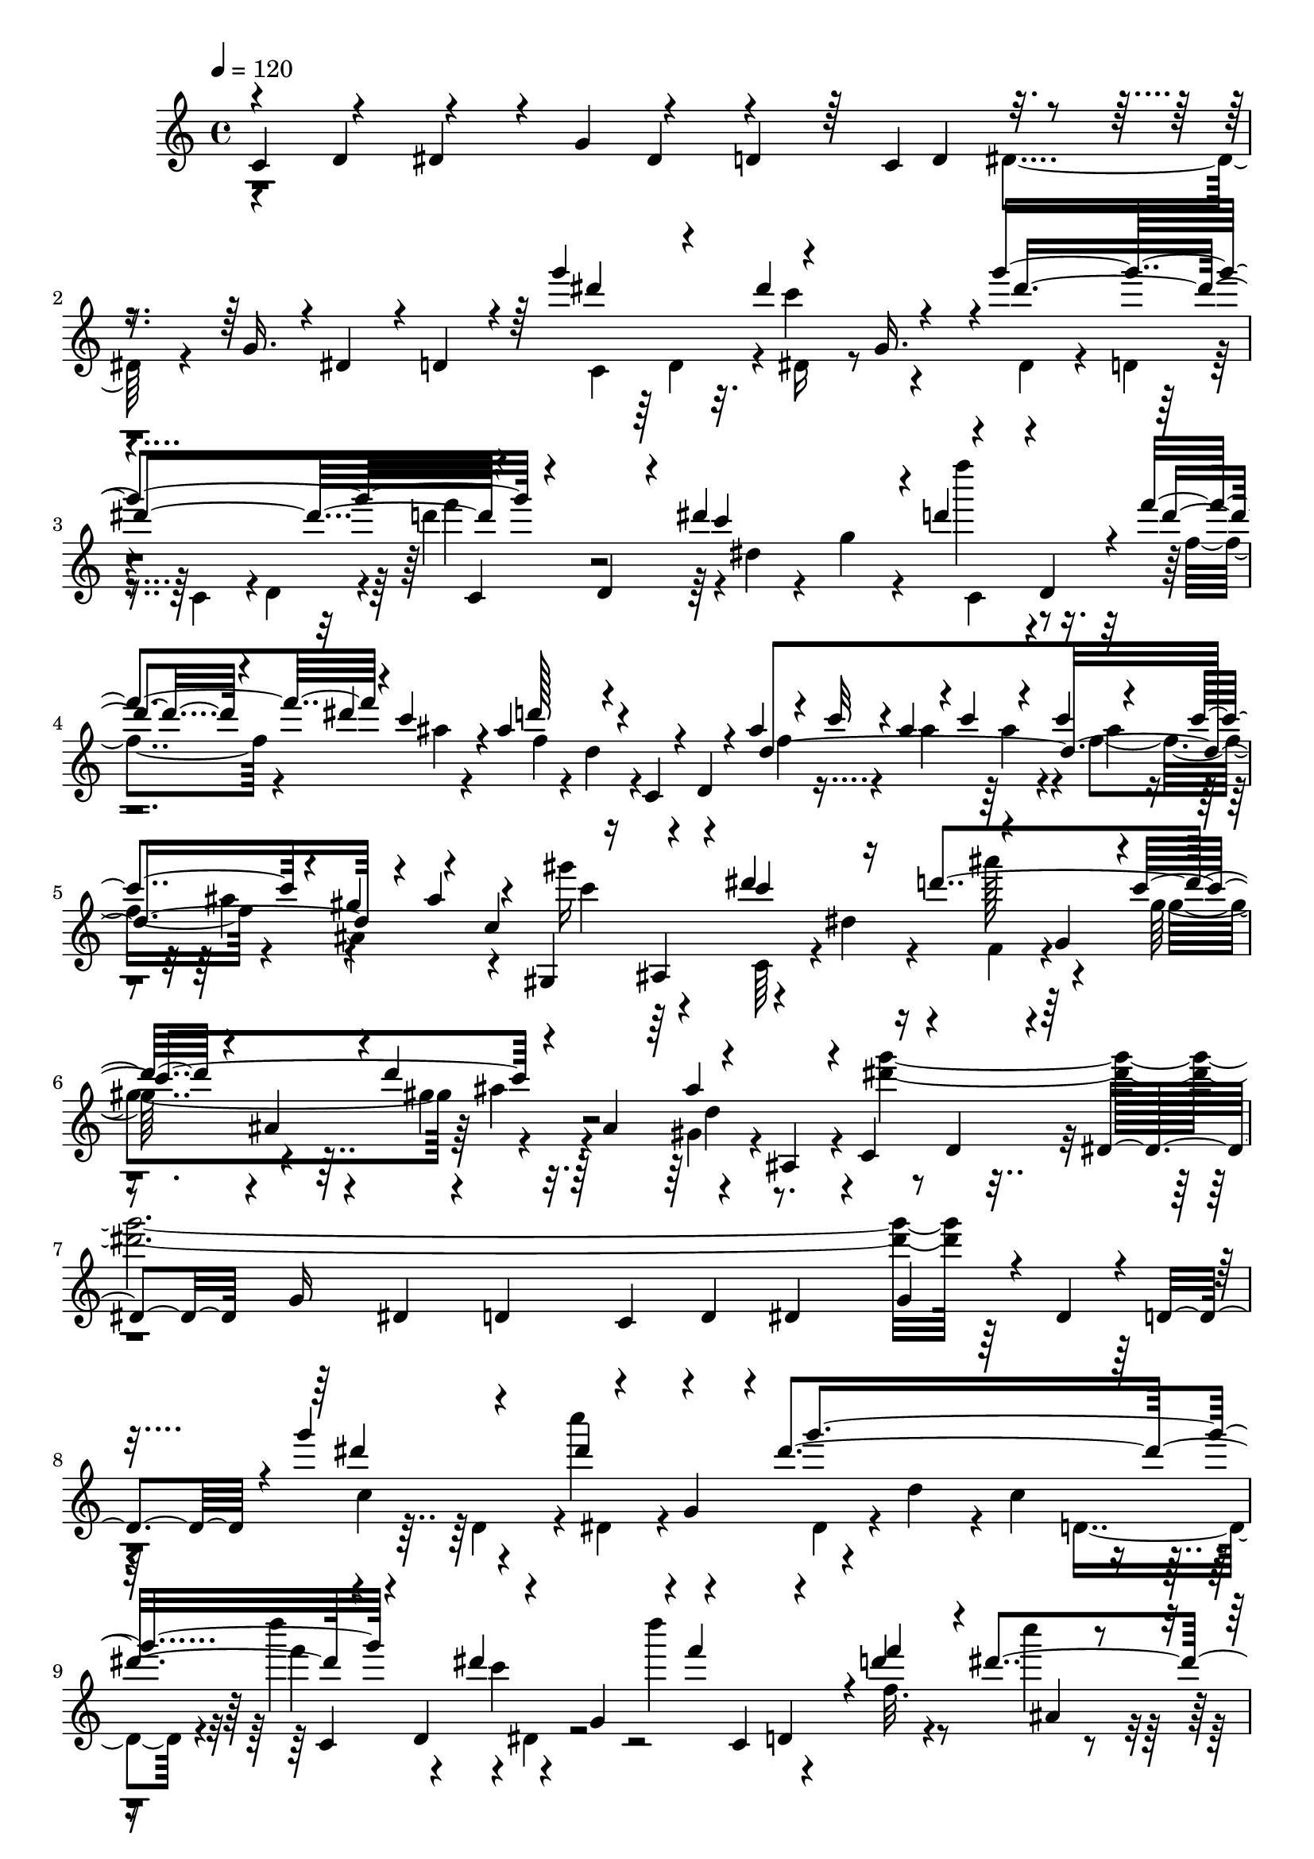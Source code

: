 % Lily was here -- automatically converted by C:\Program Files (x86)\LilyPond\usr\bin\midi2ly.py from C:\1\126.MID
\version "2.14.0"

\layout {
  \context {
    \Voice
    \remove "Note_heads_engraver"
    \consists "Completion_heads_engraver"
    \remove "Rest_engraver"
    \consists "Completion_rest_engraver"
  }
}

trackAchannelA = {


  \key c \major
    
  \time 4/4 
  

  \key c \major
  
  \tempo 4 = 120 
  
}

trackAchannelB = \relative c {
  \voiceOne
  c'4*306/480 r4*162/480 dis4*202/480 r4*44/480 g4*206/480 r4*204/480 d4*176/480 
  r64 c4*488/480 r4*164/480 g'16. r4*16/480 dis4*188/480 r4*26/480 d4*148/480 
  r4*70/480 g''4*498/480 r4*182/480 g,,16. r4*4/480 g''4*1002/480 
  r4*134/480 d,,4*96/480 r4*81/480 dis''4*455/480 r4*218/480 d,,4*244/480 
  r4*24/480 f''4*236/480 r4*26/480 c4*186/480 r4*24/480 ais4*326/480 
  r4*112/480 c,,4*202/480 r4*52/480 d4*74/480 r4*128/480 ais''4*70/480 
  r4*46/480 c32 r4*19/480 ais4*67/480 r4*22/480 c4*62/480 r4*82/480 c4*62/480 
  r4*84/480 c4*138/480 r4*54/480 gis4*128/480 r4*68/480 c,4*316/480 
  r16 ais,4*176/480 r4*42/480 dis''4*314/480 r16 d4*502/480 r4*142/480 ais,4*204/480 
  r4*12/480 d'4*548/480 r4*182/480 ais,,4*228/480 r4*24/480 c4*254/480 
  r4*4/480 d4*174/480 r4*46/480 dis4*158/480 r4*46/480 g16 r4*82/480 dis4*162/480 
  r4*44/480 d4*184/480 r64 c4*290/480 r4*160/480 dis4*136/480 r4*86/480 g4*156/480 
  r4*54/480 dis4*194/480 r4*36/480 d4*234/480 r4*18/480 g''4*606/480 
  r4*186/480 g,,4*156/480 r4*10/480 dis''4*938/480 r4*172/480 d,,4*212/480 
  r4*206/480 g4*198/480 r4*8/480 f''4*272/480 r4*232/480 d4*216/480 
  r4*8/480 dis4*224/480 r4*12/480 d64*9 r4*158/480 c,,4*226/480 
  r4*12/480 d4*140/480 r4*46/480 ais''4*84/480 r4*32/480 c4*52/480 
  r4*40/480 ais32 r64 c4*64/480 r4*4/480 ais32 r4*17/480 c4*71/480 
  r4*82/480 c4*102/480 r4*16/480 ais,,4*298/480 r4*56/480 gis4*336/480 
  r4*144/480 dis'''4*284/480 r4*136/480 ais4*395/480 r4*17/480 gis,4*220/480 
  r4*216/480 gis4*224/480 r4*32/480 ais4*170/480 r4*56/480 gis,4*188/480 
  r4*92/480 ais4*66/480 r4*214/480 g''4*2228/480 r4*46/480 dis,4*134/480 
  r4*156/480 d4*68/480 r4*246/480 f4*338/480 r4*192/480 ais,4*222/480 
  r4*6/480 g'4*314/480 r4*272/480 dis,4*192/480 g'4*464/480 r4*198/480 gis,4*170/480 
  r4*42/480 f64*7 r4*236/480 d4*284/480 r4*190/480 d4*222/480 r4*174/480 g4*208/480 
  r4*6/480 c4*218/480 r4*204/480 dis4*246/480 r4*232/480 dis4*223/480 
  r4*258/480 dis4*311/480 d'4*304/480 r4*6/480 g4*254/480 r4*192/480 dis8 
  r4*18/480 f,4*149/480 r4*55/480 dis4*188/480 r4*28/480 b''32*11 
  r4*162/480 gis,,4*86/480 r64*5 f4*230/480 r4*14/480 dis4*260/480 
  r4*16/480 g''4*2558/480 r16 dis,4*88/480 r4*272/480 g'''4*608/480 
  r4*164/480 g,,4*148/480 r4*46/480 dis''4*736/480 r4*174/480 f32*7 
  dis4*418/480 r4*10/480 d4*216/480 r4*4/480 d,,4*98/480 r4*118/480 f''4*218/480 
  ais,,4*132/480 r4*64/480 d'4*310/480 r4*160/480 c,,4*170/480 
  r4*52/480 d4*108/480 r4*110/480 f4*96/480 r4*78/480 c''4*52/480 
  r4*8/480 ais,4*168/480 r4*64/480 c'4*54/480 r4*78/480 c4*110/480 
  r4*62/480 gis16 r4*80/480 gis4*610/480 r4*88/480 dis,4*254/480 
  r4*148/480 g16. r4*24/480 gis4*207/480 r4*217/480 d''4*296/480 
  r4*182/480 ais4*318/480 r4*168/480 dis,4*2545/480 r4*55/480 g,,4*56/480 
  r4*234/480 g,4*1204/480 r32 d'''4*194/480 r4*236/480 dis,4*1226/480 
  r4*398/480 d'4*342/480 r4*160/480 d4*250/480 r4*213/480 d4*203/480 
  r4*272/480 dis,4*998/480 r4*648/480 ais,4*1638/480 r4*534/480 c''4*272/480 
  r4*14/480 d4*246/480 r4*218/480 d4*208/480 r4*20/480 b4*399/480 
  r4*57/480 c4*138/480 r4*260/480 a4*410/480 r4*692/480 d4*406/480 
  r4*188/480 d4*264/480 r4*16/480 dis4*310/480 r4*24/480 d4*298/480 
  r4*100/480 dis4*794/480 r4*1666/480 c,,4*206/480 r4*76/480 d4*146/480 
  r4*74/480 dis''4*196/480 r4*32/480 g,,4*156/480 r4*48/480 g''4*970/480 
  r4*152/480 d,,4*212/480 r4*20/480 dis''4*416/480 r4*14/480 c,,4*264/480 
  r16. d''32. r4*124/480 dis4*230/480 r4*4/480 d4*370/480 r64 c,,4*252/480 
  r16. ais'''4*56/480 r4*56/480 c4*50/480 r4*10/480 ais4*54/480 
  r4*12/480 ais,,4*186/480 r4*52/480 ais''64*5 r4*72/480 ais,,,32*5 
  gis4*354/480 r4*152/480 dis'''4*518/480 r4*152/480 g,,4*187/480 
  r4*5/480 gis4*232/480 ais4*216/480 r4*8/480 ais'4*228/480 r4*22/480 ais,4*186/480 
  r4*44/480 ais'4*638/480 r16. d,,4*238/480 r4*230/480 d4*232/480 
  r4*178/480 ais4*236/480 r4*228/480 ais4*260/480 r4*242/480 ais4*260/480 
  r4*6/480 gis4*288/480 r4*12/480 g4*304/480 r4*32/480 c'4*424/480 
  r4*130/480 c4*530/480 r4*458/480 gis4*492/480 r4*42/480 ais4*376/480 
  r4*286/480 ais4*924/480 r4*2/480 c,,4*1718/480 r4*658/480 dis'''4*982/480 
  r64*101 c,,,4*190/480 r4*382/480 g''4*282/480 r4*130/480 dis'4*232/480 
  r4*88/480 g,4*186/480 r4*94/480 dis'4*186/480 r4*82/480 g,4*158/480 
  r4*94/480 dis'16. r4*96/480 g,4*82/480 r4*188/480 dis'4*162/480 
  r4*112/480 g,4*82/480 r4*224/480 dis'4*128/480 r4*224/480 g,4*80/480 
  r4*398/480 dis''4*1040/480 r4*172/480 g,,4*186/480 r4*88/480 dis''4*1116/480 
  r4*62/480 d4*152/480 r32 f4*220/480 r4*184/480 gis,,4*592/480 
  r4*102/480 f4*50/480 r4*394/480 c,4*304/480 r4*350/480 g''4*228/480 
  r4*148/480 ais4*290/480 r4*94/480 g4*122/480 r64*5 gis'4*298/480 
  r4*242/480 g,4*302/480 r4*248/480 f32*11 r4*260/480 ais4*318/480 
  r4*82/480 dis,32 r4*416/480 c,4*246/480 r4*272/480 f'4*128/480 
  r4*228/480 c''4*304/480 r4*12/480 f,,4*208/480 r4*16/480 c''4*1104/480 
  r32 b4*148/480 r4*46/480 d4*196/480 r4*170/480 f,,4*522/480 r4*154/480 d4*50/480 
  r4*296/480 g'4*1196/480 r4*244/480 g4*2376/480 r4*454/480 g'4*3042/480 
  f,4*102/480 r4*130/480 b4*160/480 r4*14/480 g,4*92/480 r4*145/480 d''4*349/480 
  r4*466/480 g,,4*238/480 r4*96/480 dis'4*186/480 r4*136/480 g,4*74/480 
  r4*172/480 dis'4*116/480 r4*146/480 g,4*86/480 r4*172/480 dis'4*98/480 
  r4*186/480 g,32. r4*146/480 dis'4*92/480 r4*178/480 g,4*152/480 
  r4*156/480 dis'4*100/480 r4*274/480 g,4*70/480 r4*396/480 g''4*860/480 
  r4*234/480 g,,4*78/480 r4*252/480 dis'4*106/480 r4*260/480 g,4*134/480 
  r4*118/480 dis'4*252/480 r4*190/480 g,4*1086/480 r4*132/480 dis'4*388/480 
  r4*80/480 a4*74/480 r4*376/480 c,,4*258/480 r4*298/480 fis'4*316/480 
  r4*84/480 d'4*194/480 r4*126/480 fis,32*5 r4*103/480 d'4*161/480 
  r4*166/480 fis,4*140/480 r64*5 d'4*140/480 r4*112/480 fis,4*668/480 
  r4*204/480 d'4*232/480 r4*94/480 fis,4*72/480 r4*400/480 dis''4*922/480 
  r4*152/480 g,,4*82/480 r4*164/480 dis'4*172/480 r4*142/480 g,4*306/480 
  r4*28/480 dis'4*274/480 r4*156/480 ais4*662/480 r4*18/480 a4*396/480 
  r4*12/480 d'4*732/480 r4*382/480 gis,,16. r4*146/480 f'4*158/480 
  r4*106/480 gis,4*264/480 r4*14/480 g'4*428/480 r4*292/480 g r4*84/480 c4*244/480 
  r4*124/480 d4*212/480 r4*302/480 g,,4*102/480 r4*182/480 fis'4*304/480 
  r4*136/480 g,4*58/480 r4*326/480 b'4*1228/480 r4*228/480 g,4*108/480 
  r4*142/480 b4*260/480 r4*3/480 g4*109/480 r4*198/480 b4*214/480 
  r4*22/480 g4*102/480 r4*274/480 f'4*118/480 r64 a4*260/480 r4*62/480 g,4*136/480 
  r4*6/480 c'4*190/480 r4*38/480 d4*332/480 r4*8/480 c4*2904/480 
  r4*314/480 g,4*84/480 r4*428/480 c,,4*106/480 r4*28/480 dis'''4*918/480 
  r4*144/480 g,,4*94/480 r4*156/480 dis''4*1052/480 r32. d4*124/480 
  r4*128/480 f4*214/480 r4*182/480 gis,,4*694/480 r4*92/480 f4*68/480 
  r4*396/480 ais'32*13 r4*66/480 ais,4*204/480 r4*162/480 g4*218/480 
  r4*100/480 ais4*268/480 r32 g4*536/480 r4*20/480 f4*426/480 r4*98/480 g4*522/480 
  r4*96/480 dis4*50/480 r4*374/480 gis'4*799/480 r4*295/480 f,4*82/480 
  r4*162/480 ais'4*262/480 r4*200/480 f,4*436/480 r4*102/480 dis4*798/480 
  r4*194/480 gis4*304/480 r4*42/480 d4*68/480 r4*310/480 c,4*324/480 
  r4*208/480 dis'64*11 r4*6/480 g4*178/480 r4*96/480 dis4*238/480 
  r4*12/480 g'4*1954/480 r4*354/480 g'4*3122/480 r4*214/480 b,4*126/480 
  r4*92/480 c4*192/480 r4*34/480 d4*354/480 r4*40/480 c4*224/480 
  r4*472/480 g,32*5 r4*168/480 dis'4*200/480 r16. g,4*102/480 r4*148/480 dis'4*110/480 
  r4*198/480 g,4*184/480 r4*70/480 dis'4*101/480 r4*185/480 g,4*156/480 
  r4*172/480 dis'4*128/480 r4*206/480 g,4*198/480 r4*192/480 dis'4*98/480 
  r4*376/480 g,4*104/480 r4*568/480 c4*968/480 r4*116/480 dis4*198/480 
  r4*52/480 d4*164/480 r4*46/480 c4*350/480 r4*144/480 dis4*116/480 
  r4*88/480 g4*184/480 r4*52/480 dis16. r4*48/480 d4*114/480 r4*116/480 g''4*490/480 
  r4*188/480 g,,4*174/480 r4*34/480 g''4*1016/480 r4*154/480 d,,32. 
  r4*92/480 dis''4*452/480 r4*230/480 d,,4*184/480 r4*6/480 d''4*200/480 
  dis4*248/480 r4*28/480 f,,4*156/480 r4*22/480 d4*142/480 r4*54/480 c4*218/480 
  r4*24/480 d4*130/480 r4*52/480 ais''4*66/480 r64 c4*50/480 r4*14/480 ais32 
  r4*8/480 c4*92/480 r4*70/480 c4*112/480 r128*5 gis4*149/480 r32 c,4*190/480 
  r4*160/480 ais,4*188/480 r4*22/480 dis''4*328/480 r4*80/480 ais4*478/480 
  r4*174/480 ais,4*188/480 r4*32/480 d'4*278/480 r4*200/480 ais4*522/480 
  r4*14/480 c,,64*7 r4*22/480 d16. r4*26/480 dis4*158/480 r4*46/480 g4*218/480 
  r4*3/480 dis4*191/480 r4*26/480 d4*164/480 r32 c4*298/480 r4*122/480 dis4*128/480 
  r4*116/480 g4*134/480 r4*114/480 dis4*98/480 r4*198/480 d4*66/480 
  r4*218/480 f4*334/480 r4*194/480 f4*246/480 r4*152/480 gis4*230/480 
  r4*4/480 dis,4*174/480 r4*18/480 g'4*504/480 f4*966/480 r4*156/480 c,,4*266/480 
  r4*148/480 dis4*276/480 r4*194/480 c'8 r4*6/480 d4*246/480 r4*216/480 f4*232/480 
  r16. d4*224/480 r8 f'4*354/480 r4*214/480 f4*296/480 r4*152/480 gis4*226/480 
  r4*208/480 d,4*256/480 r4*244/480 b4*252/480 r4*8/480 gis4*130/480 
  r32. f4*244/480 r4*3/480 dis4*273/480 r4*3/480 g''4*2617/480 
  r4*114/480 dis,4*66/480 r4*316/480 dis'''4*362/480 r64*5 dis8 
  r4*206/480 g32*17 r4*94/480 d,,4*194/480 r64 dis''4*502/480 r4*12/480 f4*290/480 
  r4*226/480 d4*112/480 r4*138/480 dis4*146/480 r4*110/480 ais64*21 
  r4*80/480 d,,4*160/480 r4*66/480 f4*96/480 r4*86/480 c''4*70/480 
  r4*70/480 c4*64/480 r4*62/480 c4*48/480 r4*72/480 c4*112/480 
  r4*88/480 gis4*140/480 r4*98/480 gis,,4*356/480 r4*182/480 c4*234/480 
  r4*40/480 dis4*234/480 r4*6/480 d'4*574/480 r4*108/480 ais,4*196/480 
  r4*24/480 d'4*508/480 r4*3/480 gis,,,4*221/480 r4*46/480 ais4*192/480 
  r32. dis'4*2922/480 r4*232/480 g,,,4*1914/480 r4*454/480 c''4*122/480 
  r4*140/480 gis4*290/480 r4*20/480 g4*718/480 r4*462/480 d'4*247/480 
  r4*227/480 d4*200/480 r4*14/480 dis4*400/480 r4*1506/480 ais,,4*1780/480 
  r4*346/480 c''4*292/480 r4*216/480 c4*258/480 r4*261/480 b4*459/480 
  r4*22/480 c4*152/480 r4*282/480 a4*456/480 r4*786/480 d4*436/480 
  r4*250/480 d4*284/480 r4*10/480 dis4*264/480 r4*40/480 d4*124/480 
  r4*262/480 dis4*830/480 r4*1934/480 dis4*262/480 r4*50/480 d,,4*182/480 
  r4*28/480 dis''4*196/480 r4*40/480 g,,4*96/480 r16 dis''4*888/480 
  d4*417/480 r4*11/480 dis,4*160/480 r4*40/480 g4*222/480 r4*22/480 d''64*7 
  r4*28/480 d,,4*208/480 r4*58/480 d''4*124/480 r4*100/480 dis4*232/480 
  d4*416/480 r4*218/480 d,,4*160/480 r4*38/480 ais'''4*50/480 r4*62/480 c4*50/480 
  r4*2/480 ais4*54/480 r4*3/480 ais,,4*189/480 r4*64/480 f4*62/480 
  r4*74/480 gis''4*168/480 r4*8/480 ais4*46/480 r4*154/480 gis,,,4*476/480 
  r4*132/480 dis'''4*566/480 r4*128/480 g,,4*198/480 r64 gis4*244/480 
  r4*232/480 d''32*9 r4*288/480 ais,,4*292/480 r4*50/480 g''4*2864/480 
  r4*476/480 gis,4*942/480 r4*424/480 d'4*519/480 r4*18/480 c4*355/480 
  r4*286/480 ais4*386/480 r4*404/480 ais4*1654/480 r4*2652/480 g''4*3386/480 
}

trackAchannelBvoiceB = \relative c {
  \voiceThree
  r4*244/480 d'4*250/480 r4*402/480 dis4*226/480 r4*438/480 d4*184/480 
  r4*872/480 dis''4*290/480 r4*156/480 dis4*294/480 r4*126/480 dis4*938/480 
  r4*380/480 c4*388/480 r4*24/480 d4*242/480 r4*282/480 d4*94/480 
  r4*126/480 dis4*220/480 r4*27/480 d128*17 r4*664/480 d,4*802/480 
  r4*24/480 ais'4*164/480 r4*48/480 gis,,4*392/480 r4*158/480 c''4 
  r4*170/480 g,4*200/480 r4*2/480 c'4*492/480 r4*178/480 ais,4*214/480 
  r64 ais'4*606/480 r4*1430/480 d,,4*220/480 r4*936/480 dis''4*386/480 
  r4*144/480 dis4*246/480 r4*171/480 g4*991/480 r4*306/480 dis4*446/480 
  r4*16/480 c,,4*238/480 d4*218/480 r4*20/480 f''4*248/480 ais,,4*116/480 
  r4*102/480 ais'4*358/480 r4*488/480 d,4*734/480 r4*38/480 gis16 
  r4*80/480 c,4*202/480 r4*166/480 ais,4*162/480 r4*49/480 c''4*449/480 
  r16. g, r4*23/480 c'4*481/480 r4*437/480 ais4*639/480 r4*166/480 d,,4*174/480 
  r4*20/480 dis4*200/480 r64 g64*7 r4*2/480 dis4*204/480 r4*16/480 d4*122/480 
  r4*92/480 c4*310/480 r4*130/480 dis4*184/480 r4*64/480 g4*238/480 
  r4*640/480 d4*295/480 r4*9/480 gis,4*228/480 d'4*272/480 r4*212/480 gis4*306/480 
  r64*7 b4*546/480 r4*532/480 dis,,,4*268/480 r4*236/480 c4*266/480 
  r4*132/480 dis4*248/480 r4*378/480 d'8 r4*216/480 f4*250/480 
  r64*7 d4*258/480 r4*320/480 f'4*332/480 r4*206/480 f4*258/480 
  r4*172/480 gis4*242/480 r4*226/480 g4*550/480 r4*4/480 b,,4*242/480 
  r4*784/480 dis'4*2534/480 r4*522/480 c4*352/480 r4*148/480 dis''4*266/480 
  r4*188/480 dis,,4*84/480 r4*140/480 d4*112/480 r4*106/480 c r4*136/480 d4*118/480 
  r4*104/480 d''4*416/480 r4*12/480 dis,4*74/480 r4*116/480 g4*218/480 
  r4*3/480 f''4*227/480 r64*7 d4*204/480 r4*18/480 c4*64/480 r4*140/480 ais8 
  r4*714/480 ais4*66/480 r4*122/480 ais4*54/480 r4*6/480 c4*72/480 
  ais32 r4*46/480 f,4*84/480 r4*98/480 ais'4*110/480 r4*66/480 ais4*172/480 
  r64*7 ais,,4*186/480 r4*34/480 dis''4*302/480 r4*110/480 ais4*456/480 
  r4*164/480 ais,64*7 r4*12/480 ais'4*304/480 r4*175/480 d,4*359/480 
  r4*140/480 g4*2458/480 r4*702/480 d4*408/480 r4*98/480 d4*254/480 
  r4*408/480 dis4*284/480 r4*5/480 c,,4*901/480 r4*126/480 g''4*616/480 
  r4*672/480 dis'4*238/480 r4*186/480 dis4*338/480 r4*1596/480 d4*358/480 
  r4*184/480 d4*220/480 r4*52/480 dis4*188/480 r4*54/480 d4*152/480 
  r4*80/480 dis4*252/480 gis,4*1714/480 r4*402/480 b4*422/480 r4*304/480 g4*382/480 
  r4*340/480 f4*1526/480 r4*596/480 dis4*1212/480 r4*724/480 dis'4*238/480 
  r4*282/480 dis,,4*138/480 r4*280/480 dis4*176/480 r4*44/480 d4*188/480 
  r4*32/480 c4*220/480 r4*10/480 d4*182/480 r4*32/480 f''4*502/480 
  r16. g,,4*188/480 r4*4/480 d''4*216/480 r4*36/480 d,,4*236/480 
  r4*38/480 f4*86/480 r4*84/480 c''4*82/480 r16 ais4*382/480 r4*264/480 d,,4*186/480 
  r64 f4*124/480 r4*112/480 c'''4*72/480 r4*74/480 c4*122/480 r4*92/480 gis4*162/480 
  r4*2/480 ais4*54/480 r4*202/480 gis,32*9 r4*170/480 dis,4*258/480 
  r4*358/480 gis'4*384/480 r4*92/480 gis,16. r4*308/480 d'4*432/480 
  r4*100/480 g4*2612/480 r4*404/480 gis,4*696/480 r8. d'4*468/480 
  r4*34/480 c4*524/480 r4*678/480 d,4*524/480 r4*342/480 g4*1360/480 
  r4*1054/480 g''4*1174/480 r4*3860/480 c,,4*156/480 r4*422/480 c4*178/480 
  r8. c4*94/480 r4*424/480 c4*126/480 r4*460/480 c4*108/480 r4*708/480 c,,4*170/480 
  r4*350/480 g''4*178/480 r4*208/480 dis'4*160/480 r4*421/480 dis128*11 
  r4*126/480 g,4*196/480 r4*114/480 dis'4*454/480 g,4*472/480 r4*8/480 dis''4*676/480 
  r4*764/480 ais32*19 r4*682/480 ais,4*304/480 r4*348/480 d4*186/480 
  r4*370/480 d4*160/480 r4*140/480 g,4*448/480 r4*822/480 gis'4*844/480 
  r4*400/480 ais4*230/480 r4*176/480 f,4*668/480 r4*36/480 dis4*868/480 
  r4*162/480 gis4*250/480 r4*462/480 c,,4*214/480 r4*176/480 dis'4*386/480 
  r4*24/480 c'4*196/480 r4*144/480 dis,4*224/480 r4*88/480 c'4*164/480 
  r4*124/480 dis,4*528/480 r64 d32*11 r4*20/480 dis4*726/480 r4*2/480 c4*168/480 
  r4*400/480 g''4*2720/480 r4*274/480 a r4*200/480 c4*198/480 r4*338/480 c,,,4*172/480 
  r4*680/480 c''4*142/480 r4*400/480 c4*122/480 r4*418/480 c4*108/480 
  r4*400/480 c4*134/480 r4*440/480 c4*184/480 r4*646/480 c,,4*72/480 
  r4*378/480 g''4*152/480 r4*206/480 dis'4*166/480 r4*460/480 c4*170/480 
  r4*466/480 c4*162/480 r4*320/480 fis'4*196/480 r4*64/480 a4*292/480 
  r4*196/480 ais,4*764/480 r4*616/480 d'4*1108/480 r4*336/480 dis4*166/480 
  r4*28/480 a,4*250/480 r4*352/480 a4*252/480 r4*302/480 a4*252/480 
  r4*24/480 e4 r4*610/480 c,4*182/480 r4*310/480 g''4*224/480 r4*72/480 dis'4*190/480 
  r4*354/480 c4*132/480 r4*520/480 c4*412/480 r4*58/480 fis'4*218/480 
  r4*80/480 dis,4*354/480 r8 fis4*190/480 r4*204/480 fis,4*58/480 
  r4*378/480 c,4*172/480 r4*586/480 c''4*222/480 r4*338/480 c4*408/480 
  r4*310/480 c4*312/480 r4*164/480 g4*338/480 fis'4*355/480 r4*371/480 c4*340/480 
  r4*484/480 g,64*7 r4*72/480 g'4*66/480 r4*244/480 f'4*108/480 
  r4*142/480 g,4*100/480 r4*184/480 f'4*284/480 r4*274/480 f4*232/480 
  r4*335/480 f4*107/480 r4*892/480 b4*222/480 r4*458/480 c,,,4*220/480 
  r4*298/480 g''4*98/480 r4*206/480 dis'4*82/480 r4*182/480 g,4*72/480 
  r4*170/480 c4*114/480 r4*138/480 g4*76/480 r4*170/480 dis'4*86/480 
  r4*172/480 g,4*78/480 r4*200/480 dis'4*100/480 r4*170/480 g,4*100/480 
  r4*230/480 c4*218/480 r4*1242/480 g4*126/480 r4*204/480 dis'4*142/480 
  r4*422/480 dis4*92/480 r4*168/480 g,4*74/480 r4*216/480 dis'64*7 
  r4*160/480 g,4*878/480 r4*402/480 f'4*156/480 r4*680/480 c,,4*190/480 
  r4*268/480 g''4*178/480 r4*208/480 d'4*102/480 r4*380/480 gis4*236/480 
  r4*18/480 ais4*2392/480 r4*404/480 f,4*98/480 r4*232/480 c''4*388/480 
  r4*338/480 gis,4*328/480 r4*284/480 c4*116/480 r4*254/480 b'4*156/480 
  r4*54/480 d4*192/480 r4*186/480 f,,4*492/480 r4*618/480 g'4*1042/480 
  r4*290/480 c,4*134/480 r4*98/480 dis,4*520/480 r4*256/480 c'4*158/480 
  r4*101/480 dis,4*609/480 r4*398/480 g'4*2704/480 r4*282/480 f4*102/480 
  r4*10/480 a4*216/480 r4*110/480 g,4*98/480 r4*554/480 c,,4*234/480 
  r4*1028/480 c''4*122/480 r4*534/480 c4*122/480 r4*426/480 c4*118/480 
  r4*496/480 c4*142/480 r4*578/480 c4*136/480 r4*1346/480 d4*342/480 
  r4*166/480 g4*184/480 r4*768/480 d4*204/480 r4*920/480 dis''4*248/480 
  r4*200/480 dis4*186/480 r4*264/480 dis4*944/480 r4*406/480 c4*394/480 
  r64 c,,4*294/480 r4*128/480 f''4*246/480 r4*192/480 ais,4*386/480 
  r4*474/480 d,4*628/480 ais,4*236/480 r4*12/480 gis4*384/480 r4*76/480 c''4*468/480 
  r4*152/480 g,4*188/480 r4*14/480 c'4*500/480 r4*194/480 ais,4*192/480 
  r4*58/480 gis,128*15 r4*33/480 ais4*202/480 r4*48/480 g''4*2088/480 
  r4*734/480 ais,,64*9 r4*14/480 g'4*288/480 r4*148/480 dis4*194/480 
  r4*18/480 f4*132/480 r4*282/480 b4*566/480 r4*144/480 gis,,4*96/480 
  r4*166/480 f4*200/480 r4*214/480 d4*250/480 r4*202/480 d4*232/480 
  r4*198/480 g4*218/480 r64*17 dis'4*216/480 r64*7 dis4*230/480 
  r4*200/480 dis4*254/480 d'4*316/480 r4*246/480 d4*286/480 r4*160/480 f,4*192/480 
  r4*20/480 dis4*164/480 r4*62/480 b''4*584/480 r4*920/480 dis,4*2598/480 
  r4*518/480 g''4*562/480 r4*176/480 g,,4*136/480 r4*74/480 dis''4*752/480 
  r4*136/480 c,,4*236/480 r4*218/480 dis4*88/480 r4*122/480 g4*194/480 
  r4*68/480 c,4*344/480 r4*211/480 f''4*243/480 r4*16/480 ais,,4*108/480 
  r4*138/480 d'4*530/480 r4*460/480 ais4*58/480 r4*96/480 ais4*58/480 
  r4*72/480 ais4*70/480 r4*64/480 f,4*68/480 r4*106/480 ais'4*118/480 
  r4*98/480 ais4*204/480 r64*7 ais,,4*192/480 r4*124/480 dis''4*376/480 
  r32. f,,64*5 r4*68/480 g4*168/480 r4*52/480 c'4*520/480 r4*196/480 ais,4*200/480 
  r4*44/480 ais'4*614/480 r4*219/480 d,,128*13 r4*26/480 dis4*186/480 
  r4*54/480 g4*166/480 r4*54/480 dis4*192/480 r4*48/480 d4*168/480 
  r4*78/480 c4*354/480 r4*126/480 dis4*186/480 r32. g4*198/480 
  r4*102/480 dis4*110/480 r4*218/480 g,4*74/480 r4*604/480 d''4*386/480 
  r4*136/480 d4*258/480 r4*212/480 d4*207/480 r4*263/480 c4*326/480 
  r4*1486/480 d4*336/480 r4*406/480 dis4*236/480 r4*516/480 c4*1666/480 
  r4*564/480 d4*294/480 r4*250/480 d4*234/480 r4*12/480 dis4*264/480 
  r4*716/480 d8 r4*238/480 d4*272/480 r4*3/480 g,,,4*1585/480 r4*582/480 f''4*1498/480 
  r32*13 c'4*1336/480 r4*812/480 g'4*558/480 r4*4/480 dis,,4*88/480 
  r4*325/480 dis128*13 r4*28/480 d4*182/480 r4*34/480 c4*206/480 
  r4*22/480 d4*164/480 r4*48/480 c4*192/480 r4*18/480 d4*182/480 
  r4*22/480 dis''4*464/480 c,,4*226/480 r4*282/480 f''4*226/480 
  r4*12/480 ais,,4*138/480 r4*62/480 ais'4*416/480 c,,4*226/480 
  r4*216/480 f4*68/480 r4*148/480 c'''4*88/480 r4*76/480 c4*147/480 
  r128*9 ais,,,4*312/480 r32 c''4*385/480 r4*177/480 c4*424/480 
  r4*32/480 d4*472/480 r4*214/480 ais,4*234/480 r4*18/480 gis64*7 
  r4*48/480 ais4*280/480 r4*626/480 dis4*2942/480 r4*398/480 c4*614/480 
  r4*164/480 dis4*762/480 r4*338/480 gis,4*350/480 r4*314/480 d'4*860/480 
  r4*1172/480 dis,4*1874/480 r4*1196/480 dis''4*3374/480 
}

trackAchannelBvoiceC = \relative c {
  \voiceTwo
  r4*1720/480 dis'4*206/480 r4*712/480 c4*352/480 r32. c''4*248/480 
  r4*170/480 dis,,4*144/480 r4*80/480 d4*112/480 r4*122/480 c4*218/480 
  r4*3/480 d4*169/480 r4*36/480 d''4*424/480 r4*10/480 dis,4*94/480 
  r4*112/480 g4*160/480 r4*33/480 f''4*243/480 r4*292/480 f,,4*148/480 
  r4*98/480 ais4*106/480 r4*128/480 f4*98/480 r4*124/480 d r4*576/480 f4*98/480 
  r4*54/480 ais4*192/480 r4*66/480 f4*194/480 r4*114/480 ais,4*198/480 
  r4*152/480 gis''16*5 r4*113/480 dis,4*203/480 r4*11/480 ais''128*19 
  r4*136/480 gis,128*15 r4*213/480 gis4*198/480 r4*282/480 gis,4*176/480 
  r4*334/480 <dis'' g >4*2038/480 r32*11 c,4*368/480 r4*136/480 c''4*502/480 
  r4*142/480 d,,4*198/480 r4*20/480 c4*218/480 r4*224/480 d''4*464/480 
  r4*364/480 d4*292/480 r4*286/480 f,,32. r4*98/480 c''4*100/480 
  r4*130/480 f,,4*94/480 r4*110/480 d4*160/480 r4*696/480 ais'4*216/480 
  r32 ais'4*72/480 r4*76/480 ais4*132/480 r4*64/480 ais4*171/480 
  r4*71/480 c4*286/480 r4*194/480 c,,4*206/480 r4*196/480 d''4*530/480 
  r4*88/480 ais,64*7 r64 d'4*430/480 r4*54/480 d,4*557/480 r4*7/480 dis4*2248/480 
  r4*628/480 ais,4*290/480 r4*232/480 f'4*276/480 r4*230/480 f4*242/480 
  r4*262/480 d,4*222/480 r4*207/480 b4*217/480 r4*670/480 g''4*2594/480 
  r4*184/480 ais,4*284/480 r4*4/480 dis4*282/480 r4*178/480 g4*272/480 
  r32*7 d,4*288/480 r4*246/480 d''4*624/480 r4*424/480 d,,,4*254/480 
  r4*16/480 c4*260/480 r4*162/480 dis4*274/480 r4*200/480 c'4*190/480 
  r4*14/480 d4*242/480 r4*230/480 f4*236/480 r4*12/480 dis4*252/480 
  r4*10/480 d4*220/480 r4*476/480 dis'''4*354/480 r4*152/480 dis,,4*116/480 
  r4*338/480 g''4*970/480 r4*148/480 d,,4*152/480 r4*44/480 c''64*13 
  r4*56/480 c,,4*190/480 r4*250/480 f4*96/480 r4*78/480 dis''4*231/480 
  r4*29/480 f,,4*108/480 r32. d4*104/480 r4*628/480 d'4*786/480 
  r4*126/480 c'4*336/480 r4*133/480 c4*451/480 r4*374/480 c4*464/480 
  r4*206/480 ais,4*142/480 r4*118/480 gis,4*192/480 r4*42/480 ais4*128/480 
  r4*124/480 c4*182/480 r4*44/480 d4*162/480 r4*28/480 dis4*160/480 
  r4*50/480 g4*188/480 r4*20/480 dis4*184/480 r4*34/480 d4*208/480 
  r64 c4*328/480 r4*132/480 dis4*182/480 r4*68/480 g64*7 r4*54/480 dis4*144/480 
  r4*758/480 f4*1188/480 r4*216/480 c'4*246/480 r8 c4*154/480 r4*84/480 gis4*160/480 
  r4*728/480 f4*1224/480 r4*222/480 c'4*1124/480 r4*526/480 f,4*1291/480 
  r4*243/480 c'4*374/480 r4*774/480 c4*222/480 r4*237/480 g,,4*1443/480 
  r4*523/480 g4*1493/480 r4*626/480 c''4*1326/480 r4*613/480 g'4*531/480 
  r4*414/480 dis4*910/480 r4*432/480 dis,,4*206/480 r4*204/480 f''4*250/480 
  r4*212/480 f4*202/480 r4*44/480 ais,,4*166/480 r32 f4*184/480 
  d4*156/480 r4*496/480 d''4*512/480 r4*492/480 c4*316/480 r4*168/480 c4*406/480 
  r4*34/480 d4*403/480 r4*5/480 c4*488/480 r4*478/480 gis,,4*260/480 
  r4*272/480 c4*266/480 r4*226/480 c4*244/480 r4*198/480 c4*220/480 
  r4*202/480 gis4*260/480 r4*234/480 gis4*253/480 r4*911/480 f4*3556/480 
  r4*84/480 dis'4*1618/480 r4*792/480 c'4*208/480 r4*8772/480 c64*7 
  r4*400/480 c4*134/480 r64*15 c4*344/480 r4*304/480 dis'4*126/480 
  r4*78/480 dis,4*440/480 r4*160/480 f4*206/480 r4*1674/480 d4*208/480 
  r4*632/480 d4*250/480 r4*398/480 ais64*7 r4*356/480 ais4*174/480 
  r4*432/480 d4*200/480 r4*1566/480 c4*158/480 r4*418/480 gis4*208/480 
  r4*406/480 gis4*302/480 r4*286/480 c'4*132/480 r4*8/480 gis,4*322/480 
  r4*358/480 c64*5 r4*1330/480 g4*272/480 r4*392/480 g4*230/480 
  r4*320/480 c4*158/480 r4*430/480 c4*162/480 r4*532/480 c4*194/480 
  r4*792/480 g,4*362/480 r32*5 f''4*122/480 r4*140/480 g,4*272/480 
  r4*2/480 b4*354/480 r4*186/480 f'4*268/480 r4*28/480 g,4*262/480 
  r4*28/480 b4*632/480 r4*1046/480 c'4*2792/480 r4*1884/480 c,4*108/480 
  r4*528/480 g''4*1054/480 r4*156/480 g4*166/480 r4*54/480 dis,4*445/480 
  r4*377/480 c4*408/480 r4*1460/480 a4*213/480 r4*527/480 d'4*2548/480 
  r4*774/480 c,4*96/480 r4*428/480 dis'4*672/480 r4*164/480 dis4*308/480 
  r4*138/480 dis4*216/480 r4*516/480 c,4*264/480 r4*560/480 f'4*1556/480 
  r4*134/480 g,,4*214/480 r4*184/480 c'4*178/480 r4*344/480 dis64*5 
  r4*100/480 a,4*342/480 r64*15 d'4*774/480 r4*572/480 d,4*122/480 
  r4*424/480 c4*422/480 r4*3194/480 c4*202/480 r32*5 dis4*76/480 
  r4*426/480 c4*110/480 r4*426/480 c4*128/480 r4*472/480 dis4*72/480 
  r4*1718/480 c4*106/480 r4*474/480 c16 r32*7 c4*326/480 r4*340/480 dis'4*92/480 
  r4*84/480 dis,4*546/480 r64*11 d'4*844/480 r4*1452/480 d,4*110/480 
  r4*458/480 d4*156/480 r4*414/480 ais4*230/480 r4*310/480 ais4*232/480 
  r4*515/480 c,,4*171/480 r4*602/480 c''4*124/480 r4*586/480 c64*9 
  r4*328/480 gis4*200/480 r4*268/480 c'4*132/480 r4*38/480 gis,4*298/480 
  r4*324/480 c4*154/480 r4*1400/480 c4*170/480 r4*418/480 g4*214/480 
  r4*266/480 c4*134/480 r4*112/480 d,4*524/480 r4*296/480 c'4*146/480 
  r4*166/480 c,4*84/480 r4*334/480 g4*168/480 r4*170/480 g'4*218/480 
  r4*78/480 f'4*200/480 r4*82/480 g,4*260/480 r4*246/480 g8 r4*12/480 f'4*220/480 
  r32. g,4*260/480 r4*58/480 b4*268/480 r4*64/480 g4*174/480 r4*6790/480 dis'16. 
  r4*2172/480 c4*294/480 r4*148/480 dis4*96/480 r4*368/480 dis4*108/480 
  r4*96/480 d4*170/480 r4*56/480 c4*218/480 r4*26/480 d4*128/480 
  r4*84/480 f''4*454/480 dis,,4*68/480 r4*128/480 g4*220/480 r4*4/480 f''4*238/480 
  r4*236/480 f,,4*78/480 r4*98/480 c''4*224/480 r4*846/480 f,,4*106/480 
  r4*104/480 ais4*142/480 r4*78/480 ais'4*124/480 r4*106/480 ais4*218/480 
  r4*4/480 c4*344/480 r4*122/480 c,,4*186/480 r4*4/480 dis4*224/480 
  r4*6/480 f64*5 r4*236/480 gis'4*444/480 r4*16/480 gis,4*198/480 
  r4*296/480 d'4*446/480 r4*46/480 dis4*2144/480 r4*684/480 d,4*268/480 
  r4*14/480 gis,4*234/480 r4*3/480 ais128*13 g'4*222/480 r4*2/480 f,4*190/480 
  r4*232/480 d8 r4*224/480 b4*208/480 r4*474/480 dis,4*226/480 
  r4*16/480 g''4*2662/480 r4*27/480 ais,4*305/480 r4*272/480 ais4*184/480 
  r4*36/480 dis4*230/480 r4*436/480 g4*492/480 r4*18/480 f4*1022/480 
  r4*222/480 c,,4*268/480 r4*170/480 dis4*278/480 r4*196/480 c'4*232/480 
  r4*8/480 d4*244/480 r4*238/480 f r4*26/480 dis4*272/480 r4*8/480 d4*204/480 
  r4*504/480 c'4*296/480 r4*186/480 dis4*86/480 r4*356/480 dis4*78/480 
  r4*136/480 d4*128/480 r4*124/480 c16 r4*114/480 d4*110/480 r4*96/480 f''4*458/480 
  r4*485/480 d4*259/480 r4*276/480 f,,4*104/480 r4*154/480 c''32. 
  r4*146/480 f,,4*136/480 r4*106/480 d4*156/480 r4*42/480 c4*220/480 
  r4*346/480 d'4*876/480 r4*104/480 gis4*646/480 r4*356/480 ais4*506/480 
  r4*404/480 ais4*252/480 r4*260/480 d,4*502/480 r4*38/480 g64*95 
  r4*652/480 f,4*1236/480 r4*232/480 c,4*1446/480 r4*359/480 f'4*1233/480 
  r4*262/480 g,4*1534/480 r4*72/480 f'4*1310/480 r4*342/480 c'4*258/480 
  r4*1240/480 d,4*1568/480 r4*606/480 g,,4*1348/480 r4*920/480 dis''4*1130/480 
  r4*1022/480 c,4*234/480 r32*5 c''4*442/480 r64*29 f4*426/480 
  r4*453/480 f4*251/480 r4*274/480 f,,32. r4*134/480 c''4*211/480 
  r128 f,,4*146/480 r4*38/480 d4*140/480 r64*17 d''4*558/480 r4*470/480 gis,4*588/480 
  r4*218/480 dis,4*248/480 r4*416/480 gis'4*430/480 r4*70/480 ais4*211/480 
  r4*291/480 ais4*394/480 r4*274/480 c,,4*284/480 r64*9 c4*228/480 
  r64*7 c4*220/480 r4*228/480 gis4*280/480 r4*242/480 gis r4*6/480 ais4*288/480 
  gis4*314/480 r4*18/480 g4*452/480 r4*56/480 f4*4372/480 r4*182/480 g'4*1966/480 
  r4*1120/480 g'4*3232/480 
}

trackAchannelBvoiceD = \relative c {
  \voiceFour
  r4*2858/480 d'4*202/480 r4*26/480 dis16 r4*1179/480 f''4*399/480 
  r64*15 c,,4*226/480 r4*1974/480 ais''4*78/480 r4*64/480 ais4*72/480 
  r4*96/480 ais4*114/480 r4*364/480 c r4*172/480 c,,64*5 r4*250/480 f4*162/480 
  r4*250/480 gis'4*466/480 r4*456/480 d4*472/480 r4*3010/480 d,4*216/480 
  r4*22/480 dis4*156/480 r4*276/480 dis4*108/480 r4*522/480 d4*196/480 
  r4*40/480 f''4*416/480 r4*2/480 dis,,4*136/480 r4*2601/480 f4*89/480 
  r4*514/480 gis'4*536/480 r4*124/480 dis,4*205/480 r4*5/480 f4*184/480 
  r4*226/480 gis'4*454/480 r4*2/480 ais4*248/480 r4*796/480 c,,4*942/480 
  r4*566/480 d16. r4*1458/480 g4*278/480 r4*170/480 gis,4*286/480 
  r4*16/480 f4*288/480 r4*410/480 c4*235/480 r4*5/480 d''4*592/480 
  r32*5 dis,4*2792/480 r4*282/480 gis,4*218/480 r4*22/480 ais4*164/480 
  r4*54/480 gis16 r4*98/480 f'4*166/480 r4*534/480 c,4*291/480 
  r4*11/480 f'4*1076/480 r4*444/480 d,,4*206/480 r4*234/480 g4*184/480 
  r4*492/480 dis'4*228/480 r4*1498/480 d'4*196/480 r4*34/480 c''4*576/480 
  r4*777/480 c,,4*287/480 r4*2816/480 ais''4*66/480 r4*118/480 ais,,4*296/480 
  r4*4/480 gis4*313/480 r4*155/480 c4*202/480 r4*194/480 d''4*536/480 
  r4*314/480 gis,,4*176/480 r4*2324/480 d64*7 r4*1468/480 b4*1220/480 
  r4*172/480 g4*1012/480 r4*604/480 b4*1166/480 r4*264/480 c,4*1034/480 
  r4*2144/480 dis'4*1346/480 r4*261/480 d4*1487/480 r4*494/480 b4*1604/480 
  r32*9 c,4*1192/480 r4*1227/480 c''4*479/480 r4*830/480 d4 r4*2438/480 ais'4*74/480 
  r4*98/480 f,,4*64/480 r4*746/480 ais,64*7 r4*24/480 c4*228/480 
  r4*204/480 ais''4*442/480 r4*434/480 d4*464/480 r4*272/480 ais,,64*9 
  r4*28/480 dis'4*2632/480 r4*922/480 dis4*622/480 r4*898/480 d4*708/480 
  r4*3310/480 g4*100/480 r4*11562/480 d'4*926/480 r4*1808/480 ais4*2706/480 
  r4*801/480 gis,4*207/480 r4*372/480 c4*106/480 r64*17 c4*162/480 
  r4*576/480 c8 r4*488/480 b'4*730/480 r4*1924/480 g,16. r4*402/480 g4*172/480 
  r4*534/480 g64*9 r4*1032/480 g4*54/480 r4*266/480 c32*5 r4*218/480 f4*292/480 
  r4*260/480 a,32*5 r4*294/480 f'4*200/480 r4*118/480 g,4*184/480 
  r4*7960/480 c4*370/480 r4*498/480 fis'4*956/480 r32*45 d,4*198/480 
  r4*372/480 a4*326/480 r4*3242/480 c4*286/480 r64*85 e'4*634/480 
  r64*29 dis4*734/480 r4*1882/480 g,4*1857/480 r4*7797/480 dis'4*732/480 
  r4*2868/480 ais,4*154/480 r4*404/480 d16. r8. d4*166/480 r4*1360/480 gis,4*196/480 
  r32*9 c'64*31 r4*288/480 c,4*234/480 r4*392/480 b'4*884/480 r4*1734/480 g,4*222/480 
  r4*304/480 g4*234/480 r4*290/480 g4*244/480 r4*1118/480 c4*358/480 
  r4*161/480 f4*215/480 r4*320/480 a,64*9 r4*346/480 f'4*182/480 
  r4*9692/480 d64*5 r4*70/480 c''4*492/480 r4*852/480 d4*466/480 
  r4*401/480 d4*233/480 r4*430/480 ais,4*172/480 r4*26/480 d'4*286/480 
  r4*854/480 ais4*86/480 r4*92/480 f,4*68/480 r4*364/480 gis'4*528/480 
  r4*322/480 d'4*514/480 r4*366/480 ais4*246/480 r4*2296/480 d,,4*158/480 
  r4*1398/480 dis4*262/480 r4*176/480 gis,4*178/480 r4*676/480 c,4*246/480 
  r4*25/480 d''4*481/480 r4*428/480 dis,4*2712/480 r4*258/480 g4*338/480 
  r4*170/480 g4*266/480 r4*624/480 c,,4*244/480 r4*44/480 d''4*572/480 
  r4*418/480 d,,,4*234/480 r4*252/480 d4*234/480 r4*214/480 g4*198/480 
  r64*17 dis'4*236/480 r4*1498/480 d'4*162/480 r4*94/480 c''4*516/480 
  r4*832/480 d4*434/480 r4*724/480 d,,4*192/480 r4*1784/480 ais'4*158/480 
  r4*74/480 ais'4*78/480 r4*108/480 ais,,4*302/480 r4*96/480 c''4*268/480 
  r32*5 c4*498/480 r4*384/480 gis4*474/480 r4*1064/480 c,,4*218/480 
  r4*1426/480 d4*174/480 r4*1674/480 b4*1194/480 r4*256/480 dis32*25 
  r4*314/480 g,,4*1584/480 r4*1522/480 d'''4*428/480 r4*468/480 dis4*264/480 
  r4*478/480 dis,4*1188/480 r4*852/480 b'4*528/480 r4*208/480 g4*948/480 
  r4*2216/480 c,4*1174/480 r4*1946/480 g''4*954/480 r4*342/480 c,4*392/480 
  r4*2162/480 ais'4*76/480 r4*100/480 ais4*128/480 r4*722/480 ais,,,4*204/480 
  r4*76/480 c4*234/480 r4*228/480 ais''4*488/480 r4*966/480 d,4*688/480 
  r4*256/480 d,4*254/480 r4*242/480 d4*219/480 r4*205/480 ais4*252/480 
  r4*244/480 ais4*274/480 r4*2132/480 c'4*622/480 r4*1934/480 d,4*856/480 
  r64*13 c,4*1880/480 r4*1204/480 c''4*3362/480 
}

trackAchannelBvoiceE = \relative c {
  r4*4396/480 c'4*202/480 r4*5418/480 ais''4*193/480 r4*5311/480 c,,4*276/480 
  r4*124/480 c''4*394/480 r4*8882/480 dis,,64*9 r4*194/480 dis4*290/480 
  r4*934/480 f4*922/480 r4*3282/480 d4*248/480 r64*387 f4*172/480 
  r4*226/480 gis'4*434/480 r4*4882/480 dis4*163/480 r4*2135/480 g,,,4*1516/480 
  r4*3106/480 f32*29 r4*3978/480 g'4*1332/480 r4*2406/480 c,4*290/480 
  r4*168/480 c''4*376/480 r4*3744/480 f,,4*168/480 r4*5780/480 ais4*512/480 
  r4*24426/480 c'4*744/480 r4*6280/480 g,4*268/480 r4*9142/480 g''4*835/480 
  r4*7753/480 fis4*790/480 r4*24028/480 c4*644/480 r4*5496/480 b,4*274/480 
  r4*12316/480 c4*286/480 r4*4460/480 gis'4*204/480 r4*4587/480 d4*253/480 
  r4*4952/480 dis4*308/480 r4*214/480 gis,4*154/480 r4*58/480 f'4*164/480 
  r4*7182/480 c''4*414/480 r4*4564/480 gis,4*206/480 r4*251/480 gis4*193/480 
  r4*5116/480 dis'4*228/480 r4*202/480 dis4*298/480 r4*1807/480 b,4*1133/480 
  r4*346/480 dis4*1052/480 r4*2202/480 f,,4*1572/480 r4*2112/480 b'4*1562/480 
  r4*712/480 c,4*1270/480 r4*7458/480 f4*190/480 r4*250/480 c''4*522/480 
  r4*488/480 gis,,4*316/480 r4*5022/480 ais'4*546/480 
}

trackAchannelBvoiceF = \relative c {
  r4*52414/480 g'4*1082/480 r4*7816/480 c4*1396/480 r64*4037 gis4*258/480 
  r4*19280/480 g4*1378/480 r4*1916/480 c,4*1172/480 r4*2096/480 gis''4*1716/480 
  r4*4236/480 g,4*1164/480 
}

trackA = <<
  \context Voice = voiceA \trackAchannelA
  \context Voice = voiceB \trackAchannelB
  \context Voice = voiceC \trackAchannelBvoiceB
  \context Voice = voiceD \trackAchannelBvoiceC
  \context Voice = voiceE \trackAchannelBvoiceD
  \context Voice = voiceF \trackAchannelBvoiceE
  \context Voice = voiceG \trackAchannelBvoiceF
>>


\score {
  <<
    \context Staff=trackA \trackA
  >>
  \layout {}
  \midi {}
}
